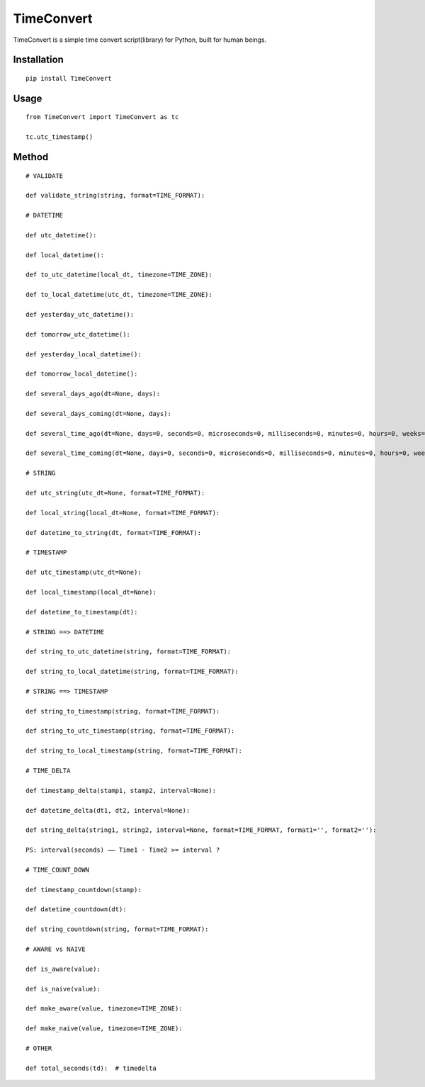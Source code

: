 ===========
TimeConvert
===========

TimeConvert is a simple time convert script(library) for Python, built for human beings.

Installation
============

::

    pip install TimeConvert


Usage
=====

::

    from TimeConvert import TimeConvert as tc

    tc.utc_timestamp()

Method
======

::

    # VALIDATE

    def validate_string(string, format=TIME_FORMAT):

    # DATETIME

    def utc_datetime():

    def local_datetime():

    def to_utc_datetime(local_dt, timezone=TIME_ZONE):

    def to_local_datetime(utc_dt, timezone=TIME_ZONE):

    def yesterday_utc_datetime():

    def tomorrow_utc_datetime():

    def yesterday_local_datetime():

    def tomorrow_local_datetime():

    def several_days_ago(dt=None, days):

    def several_days_coming(dt=None, days):

    def several_time_ago(dt=None, days=0, seconds=0, microseconds=0, milliseconds=0, minutes=0, hours=0, weeks=0):

    def several_time_coming(dt=None, days=0, seconds=0, microseconds=0, milliseconds=0, minutes=0, hours=0, weeks=0):

    # STRING

    def utc_string(utc_dt=None, format=TIME_FORMAT):

    def local_string(local_dt=None, format=TIME_FORMAT):

    def datetime_to_string(dt, format=TIME_FORMAT):

    # TIMESTAMP

    def utc_timestamp(utc_dt=None):

    def local_timestamp(local_dt=None):

    def datetime_to_timestamp(dt):

    # STRING ==> DATETIME

    def string_to_utc_datetime(string, format=TIME_FORMAT):

    def string_to_local_datetime(string, format=TIME_FORMAT):

    # STRING ==> TIMESTAMP

    def string_to_timestamp(string, format=TIME_FORMAT):

    def string_to_utc_timestamp(string, format=TIME_FORMAT):

    def string_to_local_timestamp(string, format=TIME_FORMAT):

    # TIME_DELTA

    def timestamp_delta(stamp1, stamp2, interval=None):

    def datetime_delta(dt1, dt2, interval=None):

    def string_delta(string1, string2, interval=None, format=TIME_FORMAT, format1='', format2=''):

    PS: interval(seconds) —— Time1 - Time2 >= interval ?

    # TIME_COUNT_DOWN

    def timestamp_countdown(stamp):

    def datetime_countdown(dt):

    def string_countdown(string, format=TIME_FORMAT):

    # AWARE vs NAIVE

    def is_aware(value):

    def is_naive(value):

    def make_aware(value, timezone=TIME_ZONE):

    def make_naive(value, timezone=TIME_ZONE):

    # OTHER

    def total_seconds(td):  # timedelta
